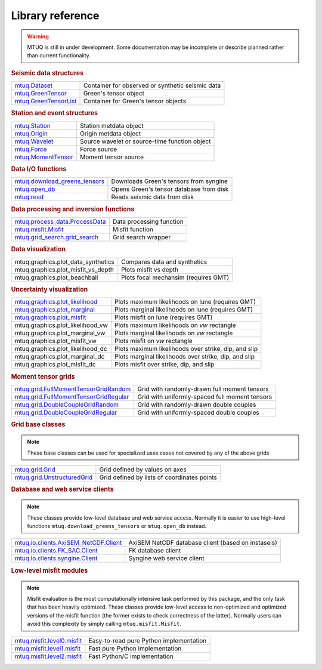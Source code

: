 Library reference
=================

.. warning::

   MTUQ is still in under development.  Some documentation may be incomplete or describe planned rather than current functionality.


.. rubric:: Seismic data structures

=================================================================================================  =================================================================================================
`mtuq.Dataset <generated/mtuq.Dataset.html>`_                                                       Container for observed or synthetic seismic data
`mtuq.GreenTensor <generated/mtuq.GreensTensor.html>`_                                              Green's tensor object
`mtuq.GreenTensorList <generated/mtuq.GreensTensorList.html>`_                                      Container for Green's tensor objects
=================================================================================================  =================================================================================================


.. rubric:: Station and event structures

=================================================================================================  =================================================================================================
`mtuq.Station <generated/mtuq.Station.html>`_                                                       Station metdata object
`mtuq.Origin <generated/mtuq.Origin.html>`_                                                         Origin metdata object
`mtuq.Wavelet <generated/mtuq.wavelet.Wavelet.html>`_                                               Source wavelet or source-time function object
`mtuq.Force <generated/mtuq.Force.html>`_                                                           Force source
`mtuq.MomentTensor <generated/mtuq.MomentTensor.html>`_                                             Moment tensor source
=================================================================================================  =================================================================================================


.. rubric:: Data I/O functions

=================================================================================================  =================================================================================================
`mtuq.download_greens_tensors <generated/mtuq.download_greens_tensors.html>`_                       Downloads Green's tensors from syngine
`mtuq.open_db <generated/mtuq.open_db.html>`_                                                       Opens Green's tensor database from disk
`mtuq.read <generated/mtuq.read.html>`_                                                             Reads seismic data from disk
=================================================================================================  =================================================================================================



.. rubric:: Data processing and inversion functions

=================================================================================================  =================================================================================================
`mtuq.process_data.ProcessData <generated/mtuq.process_data.ProcessData.html>`_                     Data processing function
`mtuq.misfit.Misfit <generated/mtuq.misfit.Misfit.html>`_                                           Misfit function
`mtuq.grid_search.grid_search <generated/mtuq.grid_search.grid_search.html>`_                       Grid search wrapper
=================================================================================================  =================================================================================================


.. rubric:: Data visualization

=================================================================================================  =================================================================================================
mtuq.graphics.plot_data_synthetics                                                                 Compares data and synthetics
mtuq.graphics.plot_misfit_vs_depth                                                                 Plots misfit vs depth
mtuq.graphics.plot_beachball                                                                       Plots focal mechansim (requires GMT)
=================================================================================================  =================================================================================================


.. rubric:: Uncertainty visualization

=================================================================================================  =================================================================================================
`mtuq.graphics.plot_likelihood <generated/mtuq.graphics.plot_likelihood.html>`_                    Plots maximum likelihoods on lune (requires GMT)
`mtuq.graphics.plot_marginal <generated/mtuq.graphics.plot_marginal.html>`_                        Plots marginal likelihoods on lune (requires GMT)
`mtuq.graphics.plot_misfit <generated/mtuq.graphics.plot_misfit.html>`_                            Plots misfit on lune (requires GMT)
mtuq.graphics.plot_likelihood_vw                                                                   Plots maximum likelihoods on `vw` rectangle
mtuq.graphics.plot_marginal_vw                                                                     Plots marginal likelihoods on `vw` rectangle
mtuq.graphics.plot_misfit_vw                                                                       Plots misfit on `vw` rectangle
mtuq.graphics.plot_likelihood_dc                                                                   Plots maximum likelihoods over strike, dip, and slip
mtuq.graphics.plot_marginal_dc                                                                     Plots marginal likelihoods over strike, dip, and slip
mtuq.graphics.plot_misfit_dc                                                                       Plots misfit over strike, dip, and slip

=================================================================================================  =================================================================================================



.. rubric:: Moment tensor grids

=================================================================================================  =================================================================================================
`mtuq.grid.FullMomentTensorGridRandom <generated/mtuq.grid.FullMomentTensorGridRandom.html>`_       Grid with randomly-drawn full moment tensors
`mtuq.grid.FullMomentTensorGridRegular <generated/mtuq.grid.FullMomentTensorGridRegular.html>`_     Grid with uniformly-spaced full moment tensors
`mtuq.grid.DoubleCoupleGridRandom <generated/mtuq.grid.DoubleCoupleGridRandom.html>`_               Grid with randomly-drawn double couples
`mtuq.grid.DoubleCoupleGridRegular <generated/mtuq.grid.DoubleCoupleGridRegular.html>`_              Grid with uniformly-spaced double couples
=================================================================================================  =================================================================================================


.. rubric:: Grid base classes
.. note::
   These base classes can be used for specialized uses cases not covered by any of the above grids

=================================================================================================  =================================================================================================
`mtuq.grid.Grid <generated/mtuq.grid.Grid.html>`_                                                   Grid defined by values on axes
`mtuq.grid.UnstructuredGrid <generated/mtuq.grid.UnstructuredGrid.html>`_                           Grid defined by lists of coordinates points
=================================================================================================  =================================================================================================



.. rubric:: Database and web service clients

.. note::
    These classes provide low-level database and web service access.  Normally it is easier to use high-level functions ``mtuq.download_greens_tensors`` or ``mtuq.open_db`` instead.

=================================================================================================  ================================================================================================= 
`mtuq.io.clients.AxiSEM_NetCDF.Client <generated/mtuq.io.clients.AxiSEM_NetCDF.Client.html>`_       AxiSEM NetCDF database client (based on instaseis)
`mtuq.io.clients.FK_SAC.Client <generated/mtuq.io.clients.FK_SAC.Client.html>`_                     FK database client
`mtuq.io.clients.syngine.Client <generated/mtuq.io.clients.syngine.Client.html>`_                   Syngine web service client
=================================================================================================  ================================================================================================= 



.. rubric::  Low-level misfit modules

.. note::
    Misfit evaluation is the most computationally intensive task performed by this package, and the only task that has been heavily optimized.  These classes provide low-level access to non-optimized and optimized versions of the misfit function  (the former exists to check correctness of the latter).  Normally users can avoid this complexity by simply calling ``mtuq.misfit.Misfit``.

=================================================================================================  =================================================================================================
`mtuq.misfit.level0.misfit <generated/mtuq.misfit.level0.html>`_                                    Easy-to-read pure Python implementation
`mtuq.misfit.level1.misfit <generated/mtuq.misfit.level1.html>`_                                      Fast pure Python implementation
`mtuq.misfit.level2.misfit <generated/mtuq.misfit.level2.html>`_                                      Fast Python/C implementation
=================================================================================================  =================================================================================================

